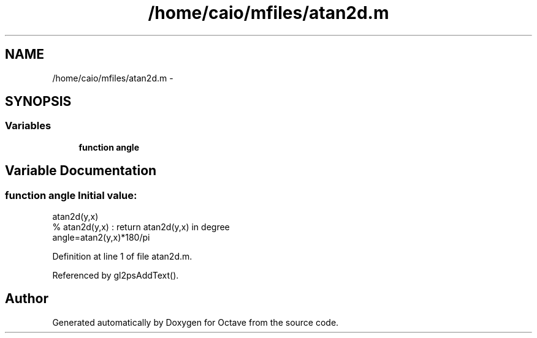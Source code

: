 .TH "/home/caio/mfiles/atan2d.m" 3 "Tue Nov 27 2012" "Version 3.0" "Octave" \" -*- nroff -*-
.ad l
.nh
.SH NAME
/home/caio/mfiles/atan2d.m \- 
.SH SYNOPSIS
.br
.PP
.SS "Variables"

.in +1c
.ti -1c
.RI "\fBfunction\fP \fBangle\fP"
.br
.in -1c
.SH "Variable Documentation"
.PP 
.SS "\fBfunction\fP \fBangle\fP"\fBInitial value:\fP
.PP
.nf
 atan2d(y,x)
% atan2d(y,x) : return atan2d(y,x) in degree
angle=atan2(y,x)*180/pi
.fi
.PP
Definition at line 1 of file atan2d\&.m\&.
.PP
Referenced by gl2psAddText()\&.
.SH "Author"
.PP 
Generated automatically by Doxygen for Octave from the source code\&.
